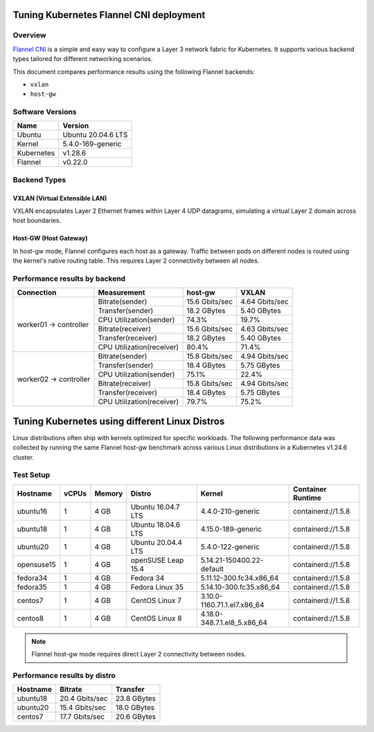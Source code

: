 .. Copyright 2021,2022
   Licensed under the Apache License, Version 2.0 (the "License");
   you may not use this file except in compliance with the License.
   You may obtain a copy of the License at
        http://www.apache.org/licenses/LICENSE-2.0
   Unless required by applicable law or agreed to in writing, software
   distributed under the License is distributed on an "AS IS" BASIS,
   WITHOUT WARRANTIES OR CONDITIONS OF ANY KIND, either express or implied.
   See the License for the specific language governing permissions and
   limitations under the License.

****************************************
Tuning Kubernetes Flannel CNI deployment
****************************************

Overview
========

`Flannel CNI <https://www.cni.dev/plugins/current/meta/flannel/>`_ is a simple and
easy way to configure a Layer 3 network fabric for Kubernetes. It supports various
backend types tailored for different networking scenarios.

This document compares performance results using the following Flannel backends:

- ``vxlan``
- ``host-gw``

Software Versions
=================

+--------------+--------------------+
| Name         | Version            |
+==============+====================+
| Ubuntu       | Ubuntu 20.04.6 LTS |
+--------------+--------------------+
| Kernel       | 5.4.0-169-generic  |
+--------------+--------------------+
| Kubernetes   | v1.28.6            |
+--------------+--------------------+
| Flannel      | v0.22.0            |
+--------------+--------------------+

Backend Types
=============

VXLAN (Virtual Extensible LAN)
------------------------------

VXLAN encapsulates Layer 2 Ethernet frames within Layer 4 UDP datagrams, simulating a
virtual Layer 2 domain across host boundaries.

.. image:: ./img/flannel_vxlan.png

Host-GW (Host Gateway)
----------------------

In host-gw mode, Flannel configures each host as a gateway. Traffic between pods on
different nodes is routed using the kernel's native routing table. This requires
Layer 2 connectivity between all nodes.

.. image:: ./img/flannel_host-gw.png

Performance results by backend
==============================

+------------------------+---------------------------+----------------+----------------+
| Connection             | Measurement               | host-gw        | VXLAN          |
+========================+===========================+================+================+
| worker01 -> controller | Bitrate(sender)           | 15.6 Gbits/sec | 4.64 Gbits/sec |
|                        +---------------------------+----------------+----------------+
|                        | Transfer(sender)          | 18.2 GBytes    | 5.40 GBytes    |
|                        +---------------------------+----------------+----------------+
|                        | CPU Utilization(sender)   | 74.3%          | 19.7%          |
|                        +---------------------------+----------------+----------------+
|                        | Bitrate(receiver)         | 15.6 Gbits/sec | 4.63 Gbits/sec |
|                        +---------------------------+----------------+----------------+
|                        | Transfer(receiver)        | 18.2 GBytes    | 5.40 GBytes    |
|                        +---------------------------+----------------+----------------+
|                        | CPU Utilization(receiver) | 80.4%          | 71.4%          |
+------------------------+---------------------------+----------------+----------------+
| worker02 -> controller | Bitrate(sender)           | 15.8 Gbits/sec | 4.94 Gbits/sec |
|                        +---------------------------+----------------+----------------+
|                        | Transfer(sender)          | 18.4 GBytes    | 5.75 GBytes    |
|                        +---------------------------+----------------+----------------+
|                        | CPU Utilization(sender)   | 75.1%          | 22.4%          |
|                        +---------------------------+----------------+----------------+
|                        | Bitrate(receiver)         | 15.8 Gbits/sec | 4.94 Gbits/sec |
|                        +---------------------------+----------------+----------------+
|                        | Transfer(receiver)        | 18.4 GBytes    | 5.75 GBytes    |
|                        +---------------------------+----------------+----------------+
|                        | CPU Utilization(receiver) | 79.7%          | 75.2%          |
+------------------------+---------------------------+----------------+----------------+

***********************************************
Tuning Kubernetes using different Linux Distros
***********************************************

Linux distributions often ship with kernels optimized for specific workloads. The following
performance data was collected by running the same Flannel host-gw benchmark across various
Linux distributions in a Kubernetes v1.24.6 cluster.

Test Setup
==========

+------------------+-------+--------+--------------------+-----------------------------+--------------------+
| Hostname         | vCPUs | Memory | Distro             | Kernel                      | Container Runtime  |
+==================+=======+========+====================+=============================+====================+
| ubuntu16         | 1     | 4 GB   | Ubuntu 16.04.7 LTS | 4.4.0-210-generic           | containerd://1.5.8 |
+------------------+-------+--------+--------------------+-----------------------------+--------------------+
| ubuntu18         | 1     | 4 GB   | Ubuntu 18.04.6 LTS | 4.15.0-189-generic          | containerd://1.5.8 |
+------------------+-------+--------+--------------------+-----------------------------+--------------------+
| ubuntu20         | 1     | 4 GB   | Ubuntu 20.04.4 LTS | 5.4.0-122-generic           | containerd://1.5.8 |
+------------------+-------+--------+--------------------+-----------------------------+--------------------+
| opensuse15       | 1     | 4 GB   | openSUSE Leap 15.4 | 5.14.21-150400.22-default   | containerd://1.5.8 |
+------------------+-------+--------+--------------------+-----------------------------+--------------------+
| fedora34         | 1     | 4 GB   | Fedora 34          | 5.11.12-300.fc34.x86_64     | containerd://1.5.8 |
+------------------+-------+--------+--------------------+-----------------------------+--------------------+
| fedora35         | 1     | 4 GB   | Fedora Linux 35    | 5.14.10-300.fc35.x86_64     | containerd://1.5.8 |
+------------------+-------+--------+--------------------+-----------------------------+--------------------+
| centos7          | 1     | 4 GB   | CentOS Linux 7     | 3.10.0-1160.71.1.el7.x86_64 | containerd://1.5.8 |
+------------------+-------+--------+--------------------+-----------------------------+--------------------+
| centos8          | 1     | 4 GB   | CentOS Linux 8     | 4.18.0-348.7.1.el8_5.x86_64 | containerd://1.5.8 |
+------------------+-------+--------+--------------------+-----------------------------+--------------------+

.. note::
   Flannel host-gw mode requires direct Layer 2 connectivity between nodes.

Performance results by distro
=============================

+------------+----------------+-------------+
| Hostname   | Bitrate        | Transfer    |
+============+================+=============+
| ubuntu18   | 20.4 Gbits/sec | 23.8 GBytes |
+------------+----------------+-------------+
| ubuntu20   | 15.4 Gbits/sec | 18.0 GBytes |
+------------+----------------+-------------+
| centos7    | 17.7 Gbits/sec | 20.6 GBytes |
+------------+----------------+-------------+
